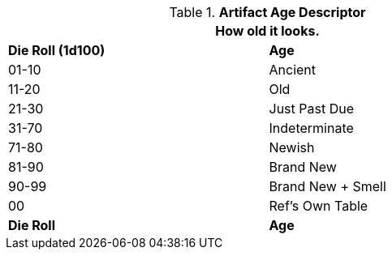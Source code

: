 .*Artifact Age Descriptor*
[width="75%",cols="^,<",frame="all", stripes="even"]
|===
2+<|How old it looks. 

s|Die Roll (1d100)
s|Age

|01-10
|Ancient

|11-20
|Old

|21-30
|Just Past Due

|31-70
|Indeterminate

|71-80
|Newish

|81-90
|Brand New

|90-99
|Brand New + Smell

|00
|Ref's Own Table

s|Die Roll
s|Age
|===

